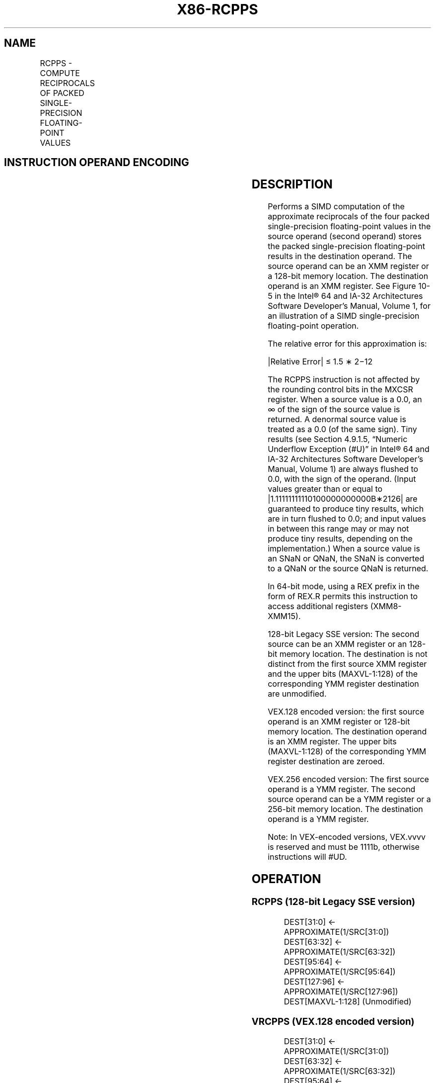 .nh
.TH "X86-RCPPS" "7" "May 2019" "TTMO" "Intel x86-64 ISA Manual"
.SH NAME
RCPPS - COMPUTE RECIPROCALS OF PACKED SINGLE-PRECISION FLOATING-POINT VALUES
.TS
allbox;
l l l l l 
l l l l l .
\fB\fCOpcode*/Instruction\fR	\fB\fCOp/En\fR	\fB\fC64/32 bit Mode Support\fR	\fB\fCCPUID Feature Flag\fR	\fB\fCDescription\fR
NP 0F 53 /xmm2/m128	RM	V/V	SSE	T{
Computes the approximate reciprocals of the packed single\-precision floating\-point values in xmm1.
T}
T{
VEX.128.0F.WIG 53 /r VRCPPS xmm1, xmm2/m128
T}
	RM	V/V	AVX	T{
Computes the approximate reciprocals of packed single\-precision values in xmm1.
T}
T{
VEX.256.0F.WIG 53 /r VRCPPS ymm1, ymm2/m256
T}
	RM	V/V	AVX	T{
Computes the approximate reciprocals of packed single\-precision values in ymm1.
T}
.TE

.SH INSTRUCTION OPERAND ENCODING
.TS
allbox;
l l l l l 
l l l l l .
Op/En	Operand 1	Operand 2	Operand 3	Operand 4
RM	ModRM:reg (w)	ModRM:r/m (r)	NA	NA
.TE

.SH DESCRIPTION
.PP
Performs a SIMD computation of the approximate reciprocals of the four
packed single\-precision floating\-point values in the source operand
(second operand) stores the packed single\-precision floating\-point
results in the destination operand. The source operand can be an XMM
register or a 128\-bit memory location. The destination operand is an XMM
register. See Figure 10\-5 in the
Intel® 64 and IA\-32 Architectures Software Developer’s Manual, Volume 1,
for an illustration of a SIMD single\-precision floating\-point operation.

.PP
The relative error for this approximation is:

.PP
|Relative Error| ≤ 1.5 ∗ 2−12

.PP
The RCPPS instruction is not affected by the rounding control bits in
the MXCSR register. When a source value is a 0.0, an ∞ of the sign of
the source value is returned. A denormal source value is treated as a
0.0 (of the same sign). Tiny results (see Section 4.9.1.5, “Numeric
Underflow Exception (#U)” in Intel® 64 and IA\-32 Architectures Software
Developer’s Manual, Volume 1) are always flushed to 0.0, with the sign
of the operand. (Input values greater than or equal to
|1.11111111110100000000000B∗2126| are guaranteed to produce tiny
results, which are in turn flushed to 0.0; and input values in between
this range may or may not produce tiny results, depending on the
implementation.) When a source value is an SNaN or QNaN, the SNaN is
converted to a QNaN or the source QNaN is returned.

.PP
In 64\-bit mode, using a REX prefix in the form of REX.R permits this
instruction to access additional registers (XMM8\-XMM15).

.PP
128\-bit Legacy SSE version: The second source can be an XMM register or
an 128\-bit memory location. The destination is not distinct from the
first source XMM register and the upper bits (MAXVL\-1:128) of the
corresponding YMM register destination are unmodified.

.PP
VEX.128 encoded version: the first source operand is an XMM register or
128\-bit memory location. The destination operand is an XMM register. The
upper bits (MAXVL\-1:128) of the corresponding YMM register destination
are zeroed.

.PP
VEX.256 encoded version: The first source operand is a YMM register. The
second source operand can be a YMM register or a 256\-bit memory
location. The destination operand is a YMM register.

.PP
Note: In VEX\-encoded versions, VEX.vvvv is reserved and must be 1111b,
otherwise instructions will #UD.

.SH OPERATION
.SS RCPPS (128\-bit Legacy SSE version)
.PP
.RS

.nf
DEST[31:0] ← APPROXIMATE(1/SRC[31:0])
DEST[63:32] ← APPROXIMATE(1/SRC[63:32])
DEST[95:64] ← APPROXIMATE(1/SRC[95:64])
DEST[127:96] ← APPROXIMATE(1/SRC[127:96])
DEST[MAXVL\-1:128] (Unmodified)

.fi
.RE

.SS VRCPPS (VEX.128 encoded version)
.PP
.RS

.nf
DEST[31:0] ← APPROXIMATE(1/SRC[31:0])
DEST[63:32] ← APPROXIMATE(1/SRC[63:32])
DEST[95:64] ← APPROXIMATE(1/SRC[95:64])
DEST[127:96] ← APPROXIMATE(1/SRC[127:96])
DEST[MAXVL\-1:128] ← 0

.fi
.RE

.SS VRCPPS (VEX.256 encoded version)
.PP
.RS

.nf
DEST[31:0] ← APPROXIMATE(1/SRC[31:0])
DEST[63:32] ← APPROXIMATE(1/SRC[63:32])
DEST[95:64] ← APPROXIMATE(1/SRC[95:64])
DEST[127:96] ← APPROXIMATE(1/SRC[127:96])
DEST[159:128] ← APPROXIMATE(1/SRC[159:128])
DEST[191:160] ← APPROXIMATE(1/SRC[191:160])
DEST[223:192] ← APPROXIMATE(1/SRC[223:192])
DEST[255:224] ← APPROXIMATE(1/SRC[255:224])

.fi
.RE

.SH INTEL C/C++ COMPILER INTRINSIC EQUIVALENT
.PP
.RS

.nf
RCCPS: \_\_m128 \_mm\_rcp\_ps(\_\_m128 a)

RCPPS: \_\_m256 \_mm256\_rcp\_ps (\_\_m256 a);

.fi
.RE

.SH SIMD FLOATING\-POINT EXCEPTIONS
.PP
None.

.SH OTHER EXCEPTIONS
.PP
See Exceptions Type 4; additionally

.TS
allbox;
l l 
l l .
#UD	If VEX.vvvv ≠ 1111B.
.TE

.SH SEE ALSO
.PP
x86\-manpages(7) for a list of other x86\-64 man pages.

.SH COLOPHON
.PP
This UNOFFICIAL, mechanically\-separated, non\-verified reference is
provided for convenience, but it may be incomplete or broken in
various obvious or non\-obvious ways. Refer to Intel® 64 and IA\-32
Architectures Software Developer’s Manual for anything serious.

.br
This page is generated by scripts; therefore may contain visual or semantical bugs. Please report them (or better, fix them) on https://github.com/ttmo-O/x86-manpages.

.br
MIT licensed by TTMO 2020 (Turkish Unofficial Chamber of Reverse Engineers - https://ttmo.re).
